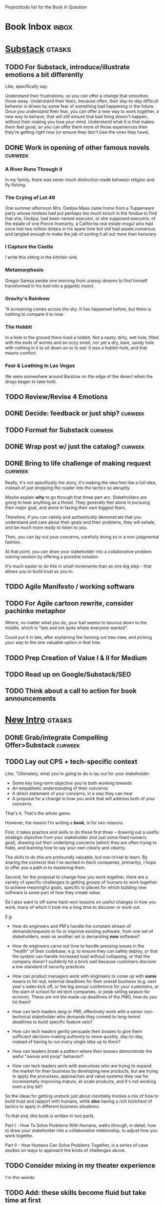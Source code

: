 Project/todo list for the Book In Question

* Book Inbox                                      :inbox:
* [[id:E0ADBF07-90B8-4C37-81C0-96A428020F5E][Substack]]                                        :gtasks:
** TODO For Substack, introduce/illustrate emotions a bit differently
Like, specifically say:

Understand their frustrations, so you can offer a change that smoothes those away. Understand their fears, because often, their day-to-day difficult behavior is driven by some fear of something bad happening in the future. Once you understand their fear, you can offer a new way to work together, a new way to behave, that will still ensure that bad thing doesn't happen, without their making you lose your mind. Understand what it is that makes them feel good, so you can offer them more of those experiences then they're getting right now (or ensure they don't lose the ones they have).
** DONE Work in opening of other famous novels    :curweek:
CLOSED: [2025-10-30 Thu 12:08]
*** A River Runs Through it
In my family, there was never much distinction made between religion and fly fishing.
*** The Crying of Lot 49
One summer afternoon Mrs. Oedipa Maas came home from a Tupperware party whose hostess had put perhaps too much kirsch in the fondue to find that she, Oedipa, had been named executor, or she supposed executrix, of the estate of one Pierce Inverarity, a California real estate mogul who had once lost two million dollars in his spare time but still had assets numerous and tangled enough to make the job of sorting it all out more than honorary.
*** I Capture the Castle
I write this sitting in the kitchen sink.
*** Metamorphosis
Gregor Samsa awoke one morning from uneasy dreams to find himself transformed in his bed into a gigantic insect.
*** Gravity's Rainbow
“A screaming comes across the sky. It has happened before, but there is nothing to compare it to now.
*** The Hobbit
In a hole in the ground there lived a hobbit. Not a nasty, dirty, wet hole, filled with the ends of worms and an oozy smell, nor yet a dry, bare, sandy hole with nothing in it to sit down on or to eat: it was a hobbit-hole, and that means comfort.
*** Fear & Loathing In Las Vegas
We were somewhere around Barstow on the edge of the desert when the drugs began to take hold.
** TODO Review/Revise 4 Emotions
** DONE Decide: feedback or just ship?            :curweek:
CLOSED: [2025-10-30 Thu 12:10]
** TODO Format for Substack                       :curweek:
** DONE Wrap post w/ just the catalog?            :curweek:
CLOSED: [2025-10-30 Thu 11:09]
:LOGBOOK:
CLOCK: [2025-10-30 Thu 09:13]--[2025-10-30 Thu 11:09] =>  1:56
CLOCK: [2025-10-29 Wed 09:40]--[2025-10-29 Wed 11:48] =>  2:08
CLOCK: [2025-10-28 Tue 13:52]--[2025-10-28 Tue 15:05] =>  1:13
CLOCK: [2025-10-28 Tue 10:16]--[2025-10-28 Tue 11:15] =>  0:59
CLOCK: [2025-10-28 Tue 08:28]--[2025-10-28 Tue 09:00] =>  0:32
CLOCK: [2025-10-25 Sat 08:59]--[2025-10-25 Sat 08:59] =>  0:00
CLOCK: [2025-10-24 Fri 15:56]--[2025-10-24 Fri 16:21] =>  0:25
:END:
** DONE Bring to life challenge of making request :curweek:
CLOSED: [2025-10-28 Tue 11:15]
:LOGBOOK:
CLOCK: [2025-10-26 Sun 16:57]--[2025-10-26 Sun 17:20] =>  0:23
CLOCK: [2025-10-26 Sun 09:02]--[2025-10-26 Sun 10:30] =>  1:28
:END:


Really, it's not specifically the story, it's making the idea feel like a full idea, instead of just dropping the reader into the tactics so abruptly.

Maybe explain *why* to go through that three part arc. Stakeholders are going to hear anything as a threat. They generally feel alone in pursuing their major goal, and alone in facing their own biggest fears.

Therefore, if you can calmly and authentically demonstrate that you understand and care about their goals and their problems, they will exhale, and be much more ready to listen to you.

Then, you can lay out your concerns, carefully doing so in a non-judgmental fashion.

At that point, you can draw your stakeholder into a collaborative problem solving session by offering a possible solution.

It's much easier to do this in small increments than as one big step -- that allows you to build trust as you to.
** TODO Agile Manifesto / working software
** TODO For Agile cartoon rewrite, consider pachinko metaphor
Where, no matter what you do, your ball seems to bounce down to the middle, which is "late and not quite whate everyone wanted".

Could put it in late, after explaining the fanning out tree view, and picking your way to the one valuable option in that tree.
** TODO Prep Creation of Value I & II for Medium
** TODO Read up on Google/Substack/SEO
** TODO Think about a call to action for book announcements
* [[id:454225CA-DD66-4ACA-B8B3-429F6551DBDC][New Intro]]                                       :gtasks:
** DONE Grab/integrate Compelling Offer>Substack  :curweek:
CLOSED: [2025-10-31 Fri 11:13]
:LOGBOOK:
CLOCK: [2025-10-31 Fri 09:12]--[2025-10-31 Fri 11:13] =>  2:01
:END:
** TODO Lay out CPS + tech-specific context
Like, "Ultimately, what you're going to do is lay out for your stakeholder:

 - Some key long-term objective you're both working towards
 - An empathetic understanding of their concerns
 - A direct statement of your concerns, in a way they can hear
 - A proposal for a change in how you work that will address both of your concerns.

That's it. That's the whole game.

However, the reason I'm writing a *book*, is for two reasons.

First, it takes practice and skills to do those first three -- drawing out a useflu strategic objective from your stakeholder (not just some fixed numeric goal), drawing out their underlying concerns (which they are often trying to hide), and learning how to say your own clearly and cleanly.

The skills to do this are profoundly valuable, but non-trivial to learn. By sharing the contexts that I've worked in (tech companies, primarily), I hope to offer you a path in to mastering them.

Second, for the proposal to change how you work together, there are a variety of specific challenges to getting groups of humans to work together to achieve meaningful goals, specific to places for which building new software is some part of how they create value.

So I also want to off some hard-won lessons on useful changes in how you work, many of which it took me a long time to discover or work out.

E.g.

 - How do engineers and PM's handle the constant stream of demands/requests to fix or improve existing software, from one set of stakeholders, even as another set is demanding *new* software?

 - How do engineers carve out time to handle pressing issues in the "health" of their codebase, e.g. to ensure they can safely deploy, or that the system can handle increased load without collapsing, or that the company doesn't suddenly hit a brick wall because customers discover a low standard of security practices

 - How can product managers work with engineers to come up with *some* means to hit real, external deadlines for their overall business (e.g. next year's sales kick off, or the big annual conference for your customers, or the start of school for ed tech companies, or peak selling season for ecomm). These are not the made-up deadlines of the PMO, how do you hit them?

 - How can tech leaders (eng or PM), effectively work with a senior non-technical stakeholder who demands they commit to long-termd deadlines to build specific feature sets?

 - How can tech leaders gently persuade their bosses to give them sufficient decision-making authority to move quickly, day-to-day, instead of having to run every single idea up to them?

 - How can leaders break a pattern where their bosses demonstrate the awful "swoop and poop" behavior?

 - How can tech leaders work with executives who are trying to expand the market for their business by developing new products, but are trying to apply the processes, approaches and value systems they use for incrementally improving mature, at-scale products, and it's not working even a tiny bit?

So the ideas for getting unstuck just about inevitably involve a mix of how to build trust and rapport with humans, while *also* having a rich toolchest of tactics to apply in different business situations.

To that end, this book is written in two parts.

Part I - How To Solve Problems With Humans, walks through, in detail, how to draw your stakeholder into a collaborative relationship, to adjust how you work togethe.

Part II - How Humans Can Solve Problems Together, is a series of case studies on ways to approach the kinds of challenges above.
** TODO Consider mixing in my theater experience
I'm this weirdo
** TODO Add: these skills become fluid but take time at first
Add -- not just learning new skills, but replacing your existing anger/powerlessness/frustrations
** TODO Add "how to read this book" -> can skip to case studies
** TODO Set up learning tactical empathy as real work
But it will serve you incredibly well.
** TODO For TE in intro, steal from existing TE chapter
** TODO Is this "process"? Yes but also no.
As in, it subsumes process, but also is about the human relationships beneath the process
** TODO Speak to "learn better patterns"
So it's making clear, early on that you don't need to know a better way.
** TODO Say: can read the case studies first?
** TODO Experiment w/ EWJ's summary?
Half of what they asked for we never finished, half of what remained was never used.
** DONE Deepen the problem before solution
CLOSED: [2025-10-27 Mon 10:43]
It would be great if...

But your stakeholder angrily rejects this...

Then bring what is going on for your stakeholder to life.

# Review/steal from Substack post I wrote but didn't publish yet

from stakeholder side

As in, make clear that your stakeholder isn't hearing your request as helping them achieve their goals, they're hearing it as blocking them from doing so. Plus, they have a swirl of feelings. If only you had a way to speak to those things, if you could wave a magic wand.

That magic wand has to do two things for you:

 - What is your stakeholder ultimately trying to achieve, even if they haven't told you

 - What are they afraid of, what are they hoping for?

But then, there's another problem. Software is weird. Once you have that knowledge, you need some options for better ways to work together. This is not trivial! Are there weird dependencies between teams? Is it not clear how to balance maintenance work vs new product dev? How do you lay out meaningful milestones for a year long project?
* [[id:9410A7DC-111C-4791-B8A1-C20867904251][Unstuck Beta]]                                    :gtasks:
** DONE Chunk out work to get to Beta             :curweek:
CLOSED: [2025-10-31 Fri 08:53]
:LOGBOOK:
CLOCK: [2025-10-31 Fri 08:17]--[2025-10-31 Fri 08:53] =>  0:36
:END:
** DONE Decide a target date                      :curweek:
CLOSED: [2025-10-31 Fri 09:02]
:LOGBOOK:
CLOCK: [2025-10-31 Fri 08:53]--[2025-10-31 Fri 09:02] =>  0:09
:END:
** DONE Make target visible                       :curweek:
CLOSED: [2025-10-31 Fri 09:12]
:LOGBOOK:
CLOCK: [2025-10-31 Fri 09:02]--[2025-10-31 Fri 09:12] =>  0:10
:END:
Up on the wall?

Maybe have a burndown? Use claude to visualize?

Visible on the wall and/or in org?
* [[id:5C7A0B37-8984-4A1F-8371-C1FCEB637174][Compelling Offer]]                                :gtasks:
** TODO Split into three chapters
 1. Offer A Small, Easy-To-Agree-To Change
    a. Propose a Timebox
    b. Offer A Future Decision
    c. Shrink Your Ask
    d. Put Yourself On the Line (maybe move to section 3??)
 2. Motivate Action (Now and Not Later)
    a. Link Frustrations To Outcomes
    b. Tell A Story Of Growing Danger
    c. Create Urgency Through Visibility
 3. Speak To Your Stakeholder's Human Experience
    a. Invite Your Stakeholder To Solve Your Problems
    b. Find Wins For Your Stakeholder By Hook Or By Crook
    c. Keep 'Em Busy
    d. Address Fears Directly
** TODO Add "Enlist Nearby Authority" to tactics?
** TODO Review: bit more detail before stories?
Either open up idea a bit or list a few options.
** TODO Write "How To Deliver Offer"
:LOGBOOK:
CLOCK: [2025-10-20 Mon 16:52]--[2025-10-20 Mon 16:52] =>  0:00
:END:
** TODO Jordan Smith: bring online pharmacy to life
** TODO Do online pharmacies do compounding?
** TODO Experiment with Problem/Tactic/Example layouts
** DONE Make it Good Enough For Now
CLOSED: [2025-10-23 Thu 11:09]
:LOGBOOK:
CLOCK: [2025-10-23 Thu 08:50]--[2025-10-23 Thu 11:09] =>  2:19
CLOCK: [2025-10-22 Wed 08:41]--[2025-10-22 Wed 11:57] =>  3:16
CLOCK: [2025-10-21 Tue 09:43]--[2025-10-21 Tue 11:40] =>  1:57
CLOCK: [2025-10-20 Mon 16:52]--[2025-10-20 Mon 17:40] =>  0:48
CLOCK: [2025-10-20 Mon 15:59]--[2025-10-20 Mon 16:07] =>  0:08
CLOCK: [2025-10-20 Mon 10:15]--[2025-10-20 Mon 12:31] =>  2:16
:END:
I'm aiming for an MVP, remember. For people who really want this, and need it. Gotta find out that bad news sooner than later.  Yeah, that list of tactics is kind of gold? And the narratives might be an inconsistent mess, but so what? This is the crappy UI that still works.
** DONE Keep revising/restructuring
CLOSED: [2025-10-20 Mon 09:56]
:LOGBOOK:
CLOCK: [2025-10-19 Sun 10:01]--[2025-10-19 Sun 11:38] =>  1:37
CLOCK: [2025-10-19 Sun 07:53]--[2025-10-19 Sun 09:03] =>  1:10
CLOCK: [2025-10-18 Sat 08:40]--[2025-10-18 Sat 10:20] =>  1:40
CLOCK: [2025-10-16 Thu 14:31]--[2025-10-16 Thu 16:05] =>  1:34
CLOCK: [2025-10-16 Thu 08:39]--[2025-10-16 Thu 10:59] =>  2:20
CLOCK: [2025-10-15 Wed 08:47]--[2025-10-15 Wed 10:48] =>  2:01
CLOCK: [2025-10-14 Tue 20:13]--[2025-10-14 Tue 20:33] =>  0:20
CLOCK: [2025-10-14 Tue 17:11]--[2025-10-14 Tue 17:44] =>  0:33
CLOCK: [2025-10-14 Tue 09:00]--[2025-10-14 Tue 11:24] =>  2:24
CLOCK: [2025-10-13 Mon 16:24]--[2025-10-13 Mon 16:54] =>  0:30
CLOCK: [2025-10-12 Sun 09:11]--[2025-10-12 Sun 10:44] =>  1:33
CLOCK: [2025-10-11 Sat 18:58]--[2025-10-11 Sat 19:23] =>  0:25
CLOCK: [2025-10-11 Sat 17:23]--[2025-10-11 Sat 18:01] =>  0:38
CLOCK: [2025-10-11 Sat 16:10]--[2025-10-11 Sat 17:17] =>  1:07
:END:

* [[id:B4926308-39DD-471B-8E71-5FFF7546D6E3][ToC/Structure ]]                                  :gtasks:
** TODO Experiment: Move Quin story to separate chapters?
** TODO Move exercises to the back?
But harrangue people to *actually do them*.
** TODO Book: try the full sub-head outline breakdown now?
** TODO Aim for: each section (chapter?) has an *action plan*
People are clearly resonating with that, and it's actually how I think.

* [[id:B0637E99-E30C-4FF8-B8BA-A660454DE08B][The Game Plan]]                                   :gtasks:
** TODO mention the story will happen in just a few days

In real time

But we're going to unpack it. Once you get more skilled, you can go through this very quickly. But it's not quick the first time.
** TODO Quin: deepen the problem so the time spent feels good
Immediately, she needs him to stop randomizing sprints, more long term, she needs to get into partnership with him.
** TODO More dramatic priority changes in story setup

* [[id:A1EF14A2-5F19-488D-926C-A8208142E794][Strat Intent]]                                    :gtasks:
** DONE Review Tech Invest chapters
CLOSED: [2025-09-14 Sun 14:25]
** DONE Draft learning outcomes/structure
CLOSED: [2025-09-14 Sun 14:57]
:LOGBOOK:
CLOCK: [2025-09-14 Sun 14:15]--[2025-09-14 Sun 14:57] =>  0:42
:END:
** DONE Bad first draft Strategic Intent
CLOSED: [2025-09-19 Fri 10:29]
:LOGBOOK:
CLOCK: [2025-09-19 Fri 10:01]--[2025-09-19 Fri 10:29] =>  0:28
CLOCK: [2025-09-19 Fri 07:08]--[2025-09-19 Fri 08:55] =>  1:47
CLOCK: [2025-09-18 Thu 16:42]--[2025-09-18 Thu 17:04] =>  0:22
CLOCK: [2025-09-17 Wed 11:39]--[2025-09-17 Wed 11:40] =>  0:01
CLOCK: [2025-09-17 Wed 09:23]--[2025-09-17 Wed 10:53] =>  1:30
CLOCK: [2025-09-16 Tue 08:31]--[2025-09-16 Tue 11:07] =>  2:36
:END:
* [[id:5903AFE7-4B1E-422C-8537-2C56BBFBA643][Mine For Feelings]]                               :gtasks:
** TODO Rename to Repeat Trailing Words? (cut Three)
** TODO Show example of labeling for fear of making prioritization calls
** DONE Write bad version: Offer Labeled Feelings
CLOSED: [2025-09-22 Mon 10:38]
:LOGBOOK:
CLOCK: [2025-09-22 Mon 10:02]--[2025-09-22 Mon 10:38] =>  0:36
:END:
** DONE Write crappy "Putting it all together"    :pom:
CLOSED: [2025-09-24 Wed 10:20]
:LOGBOOK:
CLOCK: [2025-09-24 Wed 08:27]--[2025-09-24 Wed 10:19] =>  1:52
CLOCK: [2025-09-23 Tue 10:23]--[2025-09-23 Tue 10:45] =>  0:22
CLOCK: [2025-09-23 Tue 08:30]--[2025-09-23 Tue 09:51] =>  1:21
:END:
** DONE Finish exercises
CLOSED: [2025-09-25 Thu 11:44]
:LOGBOOK:
CLOCK: [2025-09-25 Thu 09:17]--[2025-09-25 Thu 11:44] =>  2:27
CLOCK: [2025-09-24 Wed 11:51]--[2025-09-24 Wed 12:01] =>  0:10
:END:
** TODO Use "I'm worried", "I'm afraid"
** TODO Have Quin discover Marco's past w/ failed project?
** TODO Have Quin know one feeling by guessing
Maybe it's the frustration of things going slow? Or save that, because labeled feeling are so important for negative things, and have her guess the positive feelings, around telling stories.
** TODO Add "Plug the fear hole"
** DONE Add explicit "Be in detective mode"
CLOSED: [2025-09-21 Sun 09:22]
** DONE Work on more of fears & dreams
CLOSED: [2025-09-21 Sun 09:22]
:LOGBOOK:
CLOCK: [2025-09-21 Sun 08:15]--[2025-09-21 Sun 09:22] =>  1:07
:END:
** DONE Bad first draft Mine for Context
CLOSED: [2025-09-20 Sat 11:41]
:LOGBOOK:
CLOCK: [2025-09-20 Sat 09:13]--[2025-09-20 Sat 11:41] =>  2:28
:END:
** DONE Write bad subheads for Mine for Context
CLOSED: [2025-09-13 Sat 10:22]
** DONE Keep pawing away, maybe start writing
CLOSED: [2025-09-15 Mon 09:35]
:LOGBOOK:
CLOCK: [2025-09-14 Sun 09:08]--[2025-09-14 Sun 09:16] =>  0:08
:END:
** DONE Insert "echoing back" from Tac Empathy
CLOSED: [2025-09-20 Sat 11:41]
** DONE Mention: can just guess
CLOSED: [2025-09-21 Sun 09:21]
** DONE Spike: show failed convos before good ones?
CLOSED: [2025-09-15 Mon 09:34]
Ala Mom Test?
* [[id:4D62F0DE-2862-45F3-97EE-6AFED5382F2C][Storytelling/Wins ]]                              :gtasks:
** TODO Draft learning outcomes/structure
** TODO Review/paste in old stuff
** TODO Cut up & distribute old stuff
** TODO Quote White Album: We tell stories in order to live
** TODO Review/integrate Mike Isman feedback on storytelling
Rough Draft of Storytelling Chapter(s)
** TODO Find videos w/ dots pushing each other up hills
** TODO Add reference to Kahneman mic drop about stories
** TODO Revise with up to date story research
E.g. less heroic narrative, more objective/struggle

* [[id:4FEA3BD5-8E85-4BB6-8F59-15FDE4F38572][Tactical Empathy]]                                :gtasks:
** TODO Do I use three part teens/terrorists negotiation thing?
** TODO Find a Two Ends of Spectrum thing w/ Eduardo?
E.g. what happens if the stores have sluggish perf?
** TODO Add testing w/ Map Fears / Aspirations

* Arc of Persuasion                               :gtasks:
** TODO What if my stakeholder resists prioritization?
** TODO Get a win without a strategy, first
** TODO "What if the stakeholder feels no pain?"
** TODO From Ryan convo: creating urgency
** TODO From Ryan: sell "we're all going to learn a thing"
E.g. if Doug is going to be the first PM to actually PM, can you sell that as a learning experience
** TODO From Ryan: putting yourself on the line/supporting
** TODO From Ryan: when/how to loop in your boss
To deploy authority.
* Case Studies
** TODO Two distinct "multiple stakeholder" challenges
 - Hidden conflict in prioritization
 - Vertical conflict -- someone's boss needs to step back (or step in)
** TODO Add post-mortems w/ roberto and vahe?
As means to face fears from stakeholders
* [[id:49E66E86-CE83-447E-87C2-3BFF3D8FE42E][Teach/Coach]]                                     :gtasks:

* [[id:49435FCD-0590-44DE-8FC7-585E7BCC8BB2][Book Tooling]]
** TODO Claude: rework wc graph use other tooling
Specifically, to use what I use for watch_book.sh which is doing what I want.
** DONE Produce a viz of writing hours
CLOSED: [2025-09-16 Tue 12:27]
I did figure out how to dump the clocked hours into a csv, now work with claude to do what I want.
** DONE Do I write sub-heads in overall ToC?
CLOSED: [2025-08-18 Mon 09:19]
** DONE Go back to flat list of project           :curweek
CLOSED: [2025-08-05 Tue 09:38]
And, maybe just have a single ":sleeping:" one at the end, and stash everything under there that I don't want to see.

Because this is dumb.
** DONE Adjust toc.org to point to new book
CLOSED: [2025-08-05 Tue 09:43]
** DONE Timeboxed spike on pom->clock->DONE
CLOSED: [2025-08-11 Mon 16:39]
** DONE Write out 3 bad ways to clock time
CLOSED: [2025-08-18 Mon 09:19]
E.g. start/end *every pomodoro* by clocking *something*, so that's becomes part of the habit of intenionality.

Write out three bad ideas for what tasks to clock against.

E.g. create a file of clocking tasks, and just record things there (and put it the hell in git).

Or, clock detailed tasks, and roll them up.

Check on how archiving affects clocking
** DONE Try one of those bad ways to clock time
CLOSED: [2025-08-18 Mon 09:19]
** DONE Learn just enough to clock in and out for writing hours (ask Claude?)
CLOSED: [2025-07-23 Wed 11:51]
** DONE Make watch_book.sh work for new book
CLOSED: [2025-07-21 Mon 08:38]
Add params so it can still work for old book.

Use the toc as the driving force?
** DONE Make github repo for TIB, push it up
CLOSED: [2025-07-12 Sat 10:06]
** DONE Fix word count to handle 0 days
CLOSED: [2025-07-08 Tue 11:52]
** TODO For HTB, Turn 'Parts' into empty chapters?
** TODO Spike: word count credit in graph for scraps
So that I don't have weird incentives to keep bad writing in.
** TODO Edmund: hours not words?
** TODO Spike: Hours not (or plus?) words as dopamine
E.g. is now the time to start logging w/ org?
** TODO Aider: split chapter count into two options
then show them side by side

As in, use screen or something to see both at once, get my watch script running again.
** TODO Make CLI wordcount tool take a column width option
So I can either run full screen or within 80 columns
** TODO Take titles from #+title, not the first headline
** TODO Look for missing Chapter filetags in scripts
Because now my wordcount history stuff is sensitive to those being missing.
** TODO Create a new chapter template or abbrev?
* Book Misc
** TODO Book: what to do if you're purely project-based?
** TODO Replace "goal" with "outcome" in, like, a lot of places
** TODO Weave playfulness throughout
 - Playful stories about the foibles of stakeholders
 - Playful stories about our own foibles
 - Absurdities
 - Energetic asides

 Broadly, channel my *authentic* sense that all of this is, well, *fun*.
** TODO Look at book blockers thing from Help This Book
In email
** TODO How to test lots of little examples vs one big story
E.g. do I get more juice from leading people through Quin's journey, or through scattering micro stories throughout?

I'm leaning towards doing both, but that'll be a bunch of time.
** TODO Look for more ops for Quin to be wrong, then right
What I'm finding in the Compelling Offer chapter, where she's stuck, thinking about how to move things forward with Marco, and then gets unstuck
** TODO Confirm: did Marco say 'good enough'
** DONE Update book title on website
CLOSED: [2025-10-09 Thu 17:27]
** DONE Title: Getting Unstuck: Solving Problems w/ Bosses, Peers & Stakeholders
CLOSED: [2025-10-13 Mon 10:57]
** TODO Make sure Quin learns about fear of non-use, as part of vitamin/pain-killer
So it's actually that they might pay, but after paying, not use. The internal capital is more worrisome than the L&D budget, which is enough to get started
** TODO Ask for "early testers" *of the exercises*?
Separately from the whole book
** TODO Think: ask Chris Voss for a review at some point
** DONE Learn about em v en dash usage
CLOSED: [2025-09-22 Mon 12:25]
** TODO Should I feature more actual stories from my past
E.g. the way he does in NSTD? Vs made up scenarios?
** TODO Remember: when to loop in adjacent authority
(e.g. your own boss)
** DONE New book title options
CLOSED: [2025-10-20 Mon 10:03]

Strip out "engineers"?

Working With Humans
Solve Business Problems
+Despite+ With Bosses, Peers & Stakeholders
** DONE Make goals for end of September
CLOSED: [2025-09-19 Fri 10:31]
Hours of writing?
** DONE Notes after Fundamental Game Plan
CLOSED: [2025-09-15 Mon 09:37]
The story is so much more effective. Maybe move the concrete ideas to the end?

Spike on the "Quin has an adviser" trope?

Maybe: show more mis-steps from Quin?
** TODO "engineering team" = product team, sprint team, etc?
** TODO Ask Satoe: rank order the chapters?
by what you want to learn about
** TODO Ask Satoe "What have you tried to learn about?"
Who have you coached on these topics? Be specific.
** TODO Think about: positive/you can do it energy
Robfitz does that, when I find it, it feels good.
** TODO Read up on "breadcrumb bio" from WUB?
** TODO Get into "I can't wait to help" mode
What was my mindset for writing Rewrites? I think, I knew something, and couldn't wait to tell you.
** TODO Review Margaret's email
Thanks Again + Follow Up Q's
** TODO Name the case studies by "problem"
E.g. so that someone flipping through the table of contents sees something and says "Wait that's me"
** TODO Add something about OKR's
Every Unhappy OKR is Unhappy In the Same Way
** TODO Check out [[https://www.amazon.com/Aligned-Stakeholder-Management-Product-Leaders/dp/1098134427][Melissa Appel's book]]
** TODO Lucas's idea re prospective investment opps
This is very useful -- I like the idea of thinking of about prospective things that aren't about cleaning up a problem but framing a series of potential  increments in the context of where the business is likely trying to go.
** TODO Copy work from concerns/value post back into chapter
** DONE Ask Edmund: the questions about a stakeholder he did
CLOSED: [2025-07-16 Wed 13:50]
** TODO Feature my own failures as learning events
E.g. things I tried that didn't work, or that I've seen people try and have not work
** TODO Add: why technical judgment is important
** TODO Check out [[https://tmarstrand.blog/][Troel's Blog]]
** TODO Add: "Yes *obviously* I have an intellectual crush on Kellan"
** TODO Ping Alla H about using her name?
* Future Books                                    :sleep:
** TODO The Art of Increment Design (milestones)
*** [[id:03D1870C-E583-4D5C-9589-5E0799793D48][Mstones/Decisions]]
**** TODO Break out Design Milestones chapter?
**** TODO Review Ell Milestones doc for ideas

** TODO Engineering Leads the Way (tech investments)
Investing for the Long Term

Technical Stewardship
*** TODO Sarah recs: reach out to people I worked with
With a personal offer of "If you know anyone", that could turn out to be them.
*** TODO Practice getting to company budgets
*** TODO Brainstorm: how to expand from one coaching gig to more (at one company)
** TODO The Tech Investment Casebook
** TODO Collect ideas for book 2 about inteviewing + hiring
"That Was Fun!" - How to interview so that great people can't wait to say yes

In [[id:77C90CB8-9DA8-48D7-B534-2C448F34D489][Blog Topics]] I have a reasonable start on a ToC (still need a scope which reflects both eng + product but has some narrowness)
** TODO Add Book Idea: "How to Increase Your Scope"
Aka, how to get promoted, aka, how to figure out your bosses' probelms and help solved them
** TODO Build out from Milestones doc? It's kinda great
** Tech Investments Book
*** [[id:47FF75F6-17DB-4E36-950D-F7CFAFA950EA][Tech Invest Intro ]]
**** DONE Finish first draft of Intro chapter
CLOSED: [2025-05-28 Wed 16:14]
**** DONE Try wedging in the visibility as fundamenk
CLOSED: [2025-05-29 Thu 11:30]
**** DONE Also add the idea of making it a cyclicalthat you lever up
CLOSED: [2025-05-29 Thu 11:30]
**** DONE Adjust the two problems w/ Tech Debt to b the conversations
CLOSED: [2025-05-30 Fri 09:11]
It leads to the wrong conversations, for two reaso

And this is all about the conversations you're goiave.

The first conversation is with your engineers.

The second conversation is with your stakeholders.
**** DONE Revise convo w/ Stakeholders to focus morsibility
CLOSED: [2025-05-30 Fri 18:32]
Move moral to a footnote?
**** DONE For the deploy story, have the engineers e story at all hands
CLOSED: [2025-05-30 Fri 18:32]
And the non-technical CEO glowing with pride or clenthusiastically, so I'm showing the act of storytelling by the engineers
**** DONE Spike on final thing to wrap it up
CLOSED: [2025-05-30 Fri 18:32]
**** DONE Spike on moving why/why ahead of examples
CLOSED: [2025-05-30 Fri 18:32]
**** DONE Spike on moving what if/what if earlier?
CLOSED: [2025-05-30 Fri 18:32]
Before the story/example
**** TODO For intro, add flourishes of the chaos, m stakeholders, etc
**** TODO Write section on What If My Company Firede PM'S?
**** TODO For "Y No Tech Debt" add: tech debt sugge can "finish"
There is an amount of debt, once it's gone, you're clean.

This is not true for technical investments.
*** [[id:71B164B6-0AB2-4FDE-B51E-71870F553C67][The TI Cycle]]
**** DONE Rough draft of the overall cycle
CLOSED: [2025-06-01 Sun 08:51]
**** DONE Wedge in my example of that without readi
CLOSED: [2025-06-01 Sun 08:51]
**** DONE Revise/improve The Ti Cycle
CLOSED: [2025-06-02 Mon 11:23]
*** [[id:BB09F432-DEEB-4129-8F88-D23C86E8CEBB][Build Viz First]]
**** DONE Jam in some of my ideas from my notes, break out todos
CLOSED: [2025-06-07 Sat 09:35]
**** DONE Jam out a terrible intro. Like, terrible
CLOSED: [2025-06-07 Sat 11:10]
**** DONE Write bad prose for Prevent Waste
CLOSED: [2025-06-08 Sun 09:25]
**** DONE Write bad prose for Incremental Progress
CLOSED: [2025-06-08 Sun 09:35]
**** DONE Write bad prose for Off Ramps
CLOSED: [2025-06-08 Sun 09:58]
**** DONE Write bad prose for Celebrate
CLOSED: [2025-06-08 Sun 09:58]
**** TODO Talk about "build visibility" vs "add metrics"
*** [[id:D3158CC2-8A69-4097-B9ED-ED6BD855A7AD][Understand Value In Depth]]
**** DONE Do a spike on footnotes
CLOSED: [2025-06-05 Thu 08:44]
**** DONE Write super crappy intro to chapter
CLOSED: [2025-06-02 Mon 13:13]
**** DONE For forms of probability, find company-specific examples
CLOSED: [2025-06-03 Tue 14:58]
**** DONE Maybe: shorthand value by "learning what to do next"
CLOSED: [2025-06-04 Wed 13:01]
Each thing builds on the previous, so velocity is about hitting those decision points faster.
**** DONE Name the economically ration investor Bertha
CLOSED: [2025-06-04 Wed 13:01]
Or Bethesda, or Beatrix, or Snowflake
**** TODO Add a thing about "Last year's profits"
I know last year's profits (or I can find them out). How do I determine company value?

Warning, it's a trap! People will talk to you all day about this, but they're ignoring the main driving force
*** [[id:2EC03879-2A23-4546-BCB8-E9A464665A03][Turn Concerns Into Value ]]
**** DONE Spike on bad intro
CLOSED: [2025-06-13 Fri 11:05]
**** DONE Write about terrible code
CLOSED: [2025-06-13 Fri 11:06]
**** DONE Write about deploys
CLOSED: [2025-06-14 Sat 10:23]
**** DONE Write "I can't find a moment to think"
CLOSED: [2025-06-14 Sat 17:41]
**** DONE Write "The DB is on the verge of death"
CLOSED: [2025-06-15 Sun 11:05]
**** DONE Revise DB is on Verge of Death
CLOSED: [2025-06-16 Mon 08:51]
*** [[id:3DE23585-34F0-4C88-A16B-4558ACC45C99][Post-Mortems/Viz]]
**** DONE Write bad intro/start
CLOSED: [2025-07-09 Wed 18:02]
**** DONE Write bad next section
CLOSED: [2025-07-10 Thu 07:34]
**** DONE Spike: splice from Convert Concerns
CLOSED: [2025-07-11 Fri 10:55]
**** DONE Write bad section about risk in general
CLOSED: [2025-07-11 Fri 10:58]
**** TODO Review Incidents as Warning Signs
**** TODO Revise Post-Mortems/Stakeholders
**** TODO First draft: Create Incidents
**** TODO Maybe: tell Berlin story, Roberto/Vahe
They were stuck going slow, they committed to doinpost-mortems, it transformed their speed and relationship with stakeholders
**** DONE Sketch in a possible arc
CLOSED: [2025-07-09 Wed 10:51]
**** DONE Sketch in some bad ideas
CLOSED: [2025-07-08 Tue 17:24]
*** [[id:722C702D-A6C2-4A51-AB62-515CE8144AA2][Ladder Commitment]]
**** DONE Bit of prep work/layout                  urweek
CLOSED: [2025-07-07 Mon 10:26]
**** TODO Fill in more of outline
**** TODO Decide if worth keeping as full chapter
*** [[id:D901A4C9-885B-4F42-8B8D-3595616857E8][The Value of Knowing What To Do Next]]
**** TODO For "making 3x more decisions" bring to life "implicit decisions"
E.g. the decision to keep coding against the newest version of a library. Or the decision to base the product on a data source that you've been assured is present in reality. Or the decision to build your feature around a run-time call to an API you believe you'll have valid credentials for, at the moment of the call.
**** TODO Def: talk about sequence of decisions
**** TODO Maybe: put Accelerate in here?
**** TODO Finish the Pinch Test story
*** Rewrites
** TODO Maybe: add an entire chapter on Rewrites
** TODO Add: Major rewrites *must* be done with product
not as separate tech investments
** TODO And, for rewrites, celebrate all the ones I've done:
 - Analytics 2.0
 - Nexus WMS
 - Flagship
** TODO Rename "Rewrites: How To + How *Not* To"?
*** [[id:E7DB3CD4-9B7B-425B-BF07-E2607DDD6670][Forms Value/Viz]]
**** DONE Write 1-2 genuineely terrible
CLOSED: [2025-06-10 Tue 09:53]
So I can make better tomorrow
**** DONE Enable Upcoming Product Improvements
CLOSED: [2025-06-10 Tue 11:46]
**** DONE Move my resilience examples later
CLOSED: [2025-06-12 Thu 08:41]
**** DONE Develop new example more purely operational
CLOSED: [2025-06-12 Thu 09:42]
E.g. supporting BI team, or account setup
**** DONE Add visibility for steady ops work
CLOSED: [2025-06-12 Thu 09:42]
**** DONE Finish Reduce Steady-State Maintenance Work
CLOSED: [2025-06-12 Thu 09:42]
**** DONE First draft Reduce Interruptive Maintenance Work
CLOSED: [2025-06-12 Thu 19:28]
**** Ensure Many Customers Can Use System At Once
Akad & Scale
**** Ensure Big Customers Can Use System In Big Ways
**** Enable Parallel Development Across Multiple Teams
**** Reduce Risk of Losing Data
**** Reduce Frequency of Outages
**** Reduce Duration of Outages
**** Reduce Risk of Security Breaches
**** Reduce Costs Of Serving Customers (But, See: Drunk, Lamppost)

**** DONE Write 1-2 genuineely terrible
CLOSED: [2025-06-10 Tue 09:53]
So I can make better tomorrow
**** TODO Add Game Days as Big viz for reduce duration of outages
* [[id:93FF0A9B-F54E-49D5-8154-640BBAE08D4D][Beta Readers ]]                                   :gtasks:
** DONE Make plan + tasks for Beta Reading
CLOSED: [2025-06-27 Fri 07:12]
** DONE Draft thoughts re: pipeline beta reading, share w/ EWJ
CLOSED: [2025-06-20 Fri 09:43]
** DONE Write Robfitz re: pipeline beta reading
CLOSED: [2025-06-21 Sat 14:32]
** DONE Set reward: can share w/ EWJ once I finish... something
CLOSED: [2025-06-27 Fri 07:10]
** DONE Review WUB re: beta readers + partial book
CLOSED: [2025-06-16 Mon 09:26]
** DONE Get the markdown formatting info on my laptop
CLOSED: [2025-06-07 Sat 08:01]
** DONE Experiment with org-org-export-to-md
CLOSED: [2025-06-07 Sat 08:18]
** DONE Write python script to convert toc.org to file list
CLOSED: [2025-06-07 Sat 14:11]
Ask aidermacs to factor it out of existing code
** DONE Makefile: regen chapter file list when toc changes
CLOSED: [2025-06-07 Sat 14:15]
** DONE Write script to build full Markdown of book
CLOSED: [2025-06-07 Sat 15:06]
By feeding chapter files in order to my org-to-md.sh script, concatenating output
** DONE Add Makefile target for full Markdown
CLOSED: [2025-06-07 Sat 15:06]
** DONE Fix footnotes
CLOSED: [2025-06-07 Sat 15:38]

https://stackoverflow.com/questions/25579868/how-to-add-footnotes-to-github-flavoured-markdown

Try out https://github.com/larstvei/ox-gfm?tab=readme-ov-file
** DONE Fix Footnotes again
CLOSED: [2025-06-08 Sun 08:25]
ox-gfm is just rendering them in HTML, not as actual GFM.
* Stashed Projects                                :sleep:
** [[id:7976BDAE-B87A-4418-A78E-856A18D3C44D][Envision Better ]] :gtasks:
*** DONE Write 2 more problems
CLOSED: [2025-08-11 Mon 11:21]
:LOGBOOK:
CLOCK: [2025-08-11 Mon 10:06]--[2025-08-11 Mon 11:21] =>  1:15
:END:
*** TODO Brainstorm alternatives to "Envision"
 - Design
 - Identify
 - Architect
 - Specify
 - Name
 - Map
 - Check a Thesaurus For
*** TODO Add a section on Domain-Aligned Teams?
Or on value stream-aligned teams/team topologies?
As a form of change to want to unlock?
*** DONE Break out 4-6 "problems"
CLOSED: [2025-08-06 Wed 17:03]
*** DONE Write 1 problem
CLOSED: [2025-08-07 Thu 08:58]
** [[id:EFA43963-DB19-4EA6-8EF3-4F4376AED1F1][Story Makeovers]]                                :gtasks:
*** DONE Rough out one more makeover
CLOSED: [2025-07-08 Tue 11:44]
*** DONE Review structure of each makeover
CLOSED: [2025-07-08 Tue 11:24]
** [[id:22898D7F-26DD-4787-939B-B640B3D5BE56][Beta Wave 1]]                                    :gtasks:
*** Send a round of invites out
To... someone
*** TODO Define call to action/progress
(e.g. share w/ friend)
Something that demonstrates they're getting value, not being nice.
*** TODO Define dumbest, simplest progress-checking habit
Could easily lose my mind, be careful.
